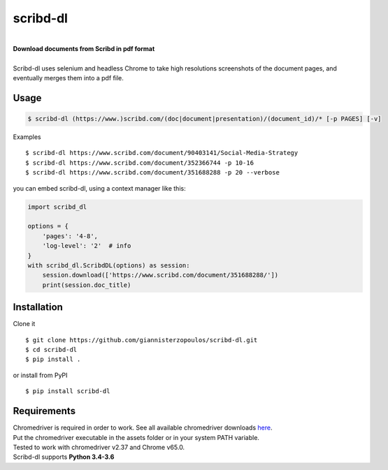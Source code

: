
=========
scribd-dl
=========

.. image:: https://img.shields.io/pypi/pyversions/scribd-dl.svg
        :target: https://pypi.python.org/pypi/scribd-dl/
        :alt: Python versions


.. image:: https://travis-ci.org/giannisterzopoulos/scribd-dl.svg?branch=master
        :target: https://travis-ci.org/giannisterzopoulos/scribd-dl
        :alt: Build Status


.. image:: https://badge.fury.io/py/scribd-dl.svg
        :target: https://pypi.python.org/pypi/scribd-dl/
        :alt: PyPI Version


.. image:: https://img.shields.io/badge/built%20with-Selenium-yellow.svg
        :target: https://github.com/SeleniumHQ/selenium
        :alt: Built with Selenium


.. image:: https://codecov.io/gh/giannisterzopoulos/scribd-dl/branch/master/graph/badge.svg
        :target: https://codecov.io/gh/giannisterzopoulos/scribd-dl
        :alt: Coverage


|
| **Download documents from Scribd in pdf format**
|
| Scribd-dl uses selenium and headless Chrome to take high resolutions screenshots of the document pages, and eventually merges them into a pdf file.

Usage
------------

.. code-block:: shell

    $ scribd-dl (https://www.)scribd.com/(doc|document|presentation)/(document_id)/* [-p PAGES] [-v]

Examples ::

    $ scribd-dl https://www.scribd.com/document/90403141/Social-Media-Strategy
    $ scribd-dl https://www.scribd.com/document/352366744 -p 10-16
    $ scribd-dl https://www.scribd.com/document/351688288 -p 20 --verbose

you can embed scribd-dl, using a context manager like this:

.. code-block:: python

    import scribd_dl

    options = {
        'pages': '4-8',
        'log-level': '2'  # info
    }
    with scribd_dl.ScribdDL(options) as session:
        session.download(['https://www.scribd.com/document/351688288/'])
        print(session.doc_title)


Installation
------------
Clone it ::

    $ git clone https://github.com/giannisterzopoulos/scribd-dl.git
    $ cd scribd-dl
    $ pip install .

or install from PyPI ::

    $ pip install scribd-dl

Requirements
-------------
| Chromedriver is required in order to work. See all available chromedriver downloads `here`_.
| Put the chromedriver executable in the assets folder or in your system PATH variable.
| Tested to work with chromedriver v2.37 and Chrome v65.0.
| Scribd-dl supports **Python 3.4-3.6**

.. _`here`: https://sites.google.com/a/chromium.org/chromedriver/downloads

